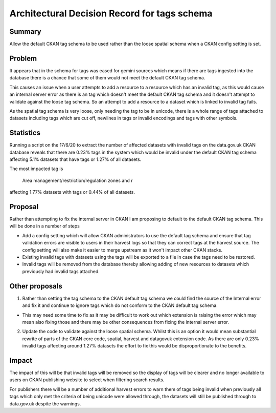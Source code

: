 ==============================================
Architectural Decision Record for tags schema
==============================================

Summary
#######

Allow the default CKAN tag schema to be used rather than the loose spatial schema when a CKAN config setting is set.

Problem
#######

It appears that in the schema for tags was eased for gemini sources which means if there are tags ingested into the database there is a chance that some of them would not meet the default CKAN tag schema. 

This causes an issue when a user attempts to add a resource to a resource which has an invalid tag, as this would cause an internal server error as there is an tag which doesn't meet the default CKAN tag schema and it doesn't attempt to validate against the loose tag schema. So an attempt to add a resource to a dataset which is linked to invalid tag fails.

As the spatial tag schema is very loose, only needing the tag to be in unicode, there is a whole range of tags attached to datasets including tags which are cut off, newlines in tags or invalid encodings and tags with other symbols.

Statistics
##########

Running a script on the 17/6/20 to extract the number of affected datasets with invalid tags on the data.gov.uk CKAN database reveals that there are 0.23% tags in the system which would be invalid under the default CKAN tag schema affecting 5.1% datasets that have tags or 1.27% of all datasets. 

The most impacted tag is 

    Area management/restriction/regulation zones and r

affecting 1.77% datasets with tags or 0.44% of all datasets.

Proposal
########

Rather than attempting to fix the internal server in CKAN I am proposing to default to the default CKAN tag schema. This will be done in a number of steps

- Add a config setting which will allow CKAN administrators to use the default tag schema and ensure that tag validation errors are visible to users in their harvest logs so that they can correct tags at the harvest source. The config setting will also make it easier to merge upstream as it won't impact other CKAN stacks.

- Existing invalid tags with datasets using the tags will be exported to a file in case the tags need to be restored.

- Invalid tags will be removed from the database thereby allowing adding of new resources to datasets which previously had invalid tags attached.

Other proposals
###############

1. Rather than setting the tag schema to the CKAN default tag schema we could find the source of the Internal error and fix it and continue to ignore tags which do not conform to the CKAN default tag schema. 

- This may need some time to fix as it may be difficult to work out which extension is raising the error which may mean also fixing those and there may be other consequences from fixing the internal server error.

2. Update the code to validate against the loose spatial schema. Whilst this is an option it would mean substantial rewrite of parts of the CKAN core code, spatial, harvest and datagovuk extension code. As there are only 0.23% invalid tags affecting around 1.27% datasets the effort to fix this would be disproportionate to the benefits.

Impact
######

The impact of this will be that invalid tags will be removed so the display of tags will be clearer and no longer available to users on CKAN publishing website to select when filtering search results.

For publishers there will be a number of additional harvest errors to warn them of tags being invalid when previously all tags which only met the criteria of being unicode were allowed through, the datasets will still be published through to data.gov.uk despite the warnings.
